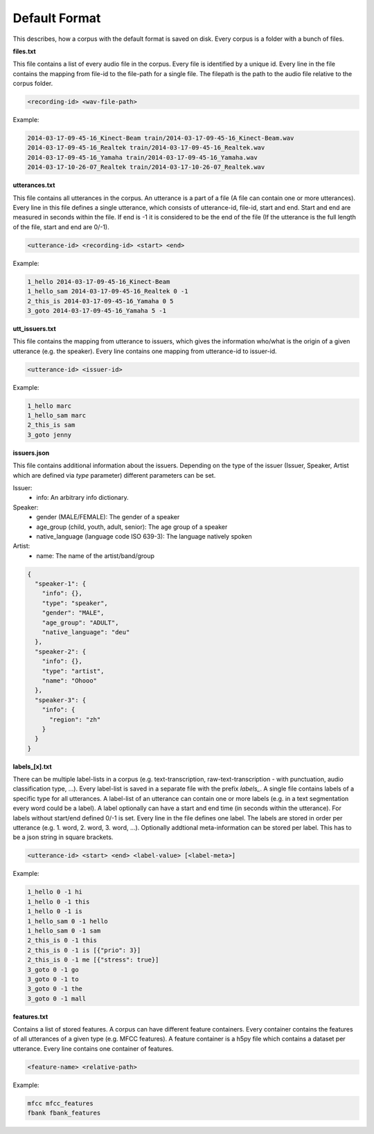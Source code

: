 .. _section_default_format:

Default Format
==============

This describes, how a corpus with the default format is saved on disk. Every corpus is a folder with a bunch of files.

**files.txt**

This file contains a list of every audio file in the corpus. Every file is identified by a unique id.
Every line in the file contains the mapping from file-id to the file-path for a single file. The filepath is the path to the audio file relative to the corpus folder.

.. code-block:: bash

    <recording-id> <wav-file-path>

Example:

.. code-block:: bash

    2014-03-17-09-45-16_Kinect-Beam train/2014-03-17-09-45-16_Kinect-Beam.wav
    2014-03-17-09-45-16_Realtek train/2014-03-17-09-45-16_Realtek.wav
    2014-03-17-09-45-16_Yamaha train/2014-03-17-09-45-16_Yamaha.wav
    2014-03-17-10-26-07_Realtek train/2014-03-17-10-26-07_Realtek.wav


**utterances.txt**

This file contains all utterances in the corpus. An utterance is a part of a file (A file can contain one or more utterances).
Every line in this file defines a single utterance, which consists of utterance-id, file-id, start and end. Start and end are measured in seconds within the file.
If end is -1 it is considered to be the end of the file (If the utterance is the full length of the file, start and end are 0/-1).

.. code-block:: bash

    <utterance-id> <recording-id> <start> <end>

Example:

.. code-block:: bash

    1_hello 2014-03-17-09-45-16_Kinect-Beam
    1_hello_sam 2014-03-17-09-45-16_Realtek 0 -1
    2_this_is 2014-03-17-09-45-16_Yamaha 0 5
    3_goto 2014-03-17-09-45-16_Yamaha 5 -1

**utt_issuers.txt**

This file contains the mapping from utterance to issuers, which gives the information who/what is the origin of a given utterance (e.g. the speaker).
Every line contains one mapping from utterance-id to issuer-id.

.. code-block:: bash

    <utterance-id> <issuer-id>

Example:

.. code-block:: bash

    1_hello marc
    1_hello_sam marc
    2_this_is sam
    3_goto jenny


**issuers.json**

This file contains additional information about the issuers.
Depending on the type of the issuer (Issuer, Speaker, Artist which are defined via `type` parameter) different parameters can be set.

Issuer:
    * info: An arbitrary info dictionary.

Speaker:
    * gender (MALE/FEMALE): The gender of a speaker
    * age_group (child, youth, adult, senior): The age group of a speaker
    * native_language (language code ISO 639-3): The language natively spoken

Artist:
    * name: The name of the artist/band/group

.. code-block:: json

    {
      "speaker-1": {
        "info": {},
        "type": "speaker",
        "gender": "MALE",
        "age_group": "ADULT",
        "native_language": "deu"
      },
      "speaker-2": {
        "info": {},
        "type": "artist",
        "name": "Ohooo"
      },
      "speaker-3": {
        "info": {
          "region": "zh"
        }
      }
    }


**labels_[x].txt**

There can be multiple label-lists in a corpus (e.g. text-transcription, raw-text-transcription - with punctuation, audio classification type, ...).
Every label-list is saved in a separate file with the prefix *labels_*.
A single file contains labels of a specific type for all utterances. A label-list of an utterance can contain one or more labels (e.g. in a text segmentation every word could be a label).
A label optionally can have a start and end time (in seconds within the utterance). For labels without start/end defined 0/-1 is set.
Every line in the file defines one label. The labels are stored in order per utterance (e.g. 1. word, 2. word, 3. word, ...).
Optionally addtional meta-information can be stored per label. This has to be a json string in square brackets.

.. code-block:: bash

    <utterance-id> <start> <end> <label-value> [<label-meta>]

Example:

.. code-block:: bash

    1_hello 0 -1 hi
    1_hello 0 -1 this
    1_hello 0 -1 is
    1_hello_sam 0 -1 hello
    1_hello_sam 0 -1 sam
    2_this_is 0 -1 this
    2_this_is 0 -1 is [{"prio": 3}]
    2_this_is 0 -1 me [{"stress": true}]
    3_goto 0 -1 go
    3_goto 0 -1 to
    3_goto 0 -1 the
    3_goto 0 -1 mall

**features.txt**

Contains a list of stored features. A corpus can have different feature containers. Every container contains the features of all utterances of a given type (e.g. MFCC features).
A feature container is a h5py file which contains a dataset per utterance. Every line contains one container of features.

.. code-block:: bash

    <feature-name> <relative-path>

Example:

.. code-block:: bash

    mfcc mfcc_features
    fbank fbank_features
